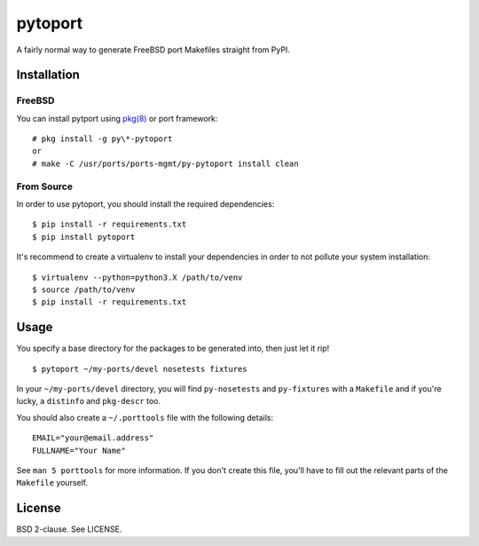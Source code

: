 pytoport
========

A fairly normal way to generate FreeBSD port Makefiles straight from
PyPI.

Installation
------------

FreeBSD
^^^^^^^

You can install pytport using `pkg(8) <https://github.com/freebsd/pkg>`_ or 
port framework:

::

   # pkg install -g py\*-pytoport
   or
   # make -C /usr/ports/ports-mgmt/py-pytoport install clean

From Source
^^^^^^^^^^^

In order to use pytoport, you should install the required dependencies:

::

    $ pip install -r requirements.txt
    $ pip install pytoport

It's recommend to create a virtualenv to install your dependencies in order to
not pollute your system installation:

::

    $ virtualenv --python=python3.X /path/to/venv
    $ source /path/to/venv
    $ pip install -r requirements.txt

Usage
-----

You specify a base directory for the packages to be generated into, then
just let it rip!

::

    $ pytoport ~/my-ports/devel nosetests fixtures

In your ``~/my-ports/devel`` directory, you will find ``py-nosetests``
and ``py-fixtures`` with a ``Makefile`` and if you're lucky, a
``distinfo`` and ``pkg-descr`` too.

You should also create a ``~/.porttools`` file with the following
details:

::

    EMAIL="your@email.address"
    FULLNAME="Your Name"

See ``man 5 porttools`` for more information. If you don't create this
file, you'll have to fill out the relevant parts of the ``Makefile``
yourself.

License
-------

BSD 2-clause. See LICENSE.
